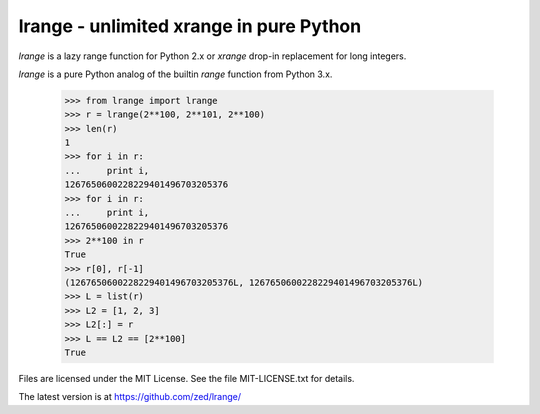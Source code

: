 lrange - unlimited xrange in pure Python
========================================

.. image:: https://img.shields.io/coveralls/zed/lrange.svg
    :target: https://coveralls.io/r/zed/lrange

.. image:: https://img.shields.io/travis/zed/lrange/master.svg
    :target: https://travis-ci.org/zed/lrange

`lrange` is a lazy range function for Python 2.x or `xrange` drop-in
replacement for long integers.

`lrange` is a pure Python analog of the builtin `range` function from
Python 3.x.

    >>> from lrange import lrange
    >>> r = lrange(2**100, 2**101, 2**100)
    >>> len(r)
    1
    >>> for i in r:
    ...     print i,
    1267650600228229401496703205376
    >>> for i in r:
    ...     print i,
    1267650600228229401496703205376
    >>> 2**100 in r
    True
    >>> r[0], r[-1]
    (1267650600228229401496703205376L, 1267650600228229401496703205376L)
    >>> L = list(r)
    >>> L2 = [1, 2, 3]
    >>> L2[:] = r
    >>> L == L2 == [2**100]
    True

Files are licensed under the MIT License. See the file MIT-LICENSE.txt
for details.

The latest version is at https://github.com/zed/lrange/
